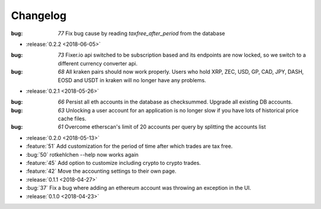 =========
Changelog
=========

:bug: `77` Fix bug cause by reading `taxfree_after_period` from the database

* :release:`0.2.2 <2018-06-05>`

:bug: `73` Fixer.io api switched to be subscription based and its endpoints are now locked, so we switch to a different currency converter api.
:bug: `68` All kraken pairs should now work properly. Users who hold XRP, ZEC, USD, GP, CAD, JPY, DASH, EOSD and USDT in kraken will no longer have any problems.

* :release:`0.2.1 <2018-05-26>`

:bug: `66` Persist all eth accounts in the database as checksummed. Upgrade all existing DB accounts.
:bug: `63` Unlocking a user account for an application is no longer slow if you have lots of historical price cache files.
:bug: `61` Overcome etherscan's limit of 20 accounts per query by splitting the accounts list

* :release:`0.2.0 <2018-05-13>`

* :feature:`51` Add customization for the period of time after which trades are tax free.
* :bug:`50` rotkehlchen --help now works again
* :feature:`45` Add option to customize including crypto to crypto trades.
* :feature:`42` Move the accounting settings to their own page.

* :release:`0.1.1 <2018-04-27>`

* :bug:`37` Fix a bug where adding an ethereum account was throwing an exception in the UI.

* :release:`0.1.0 <2018-04-23>`

